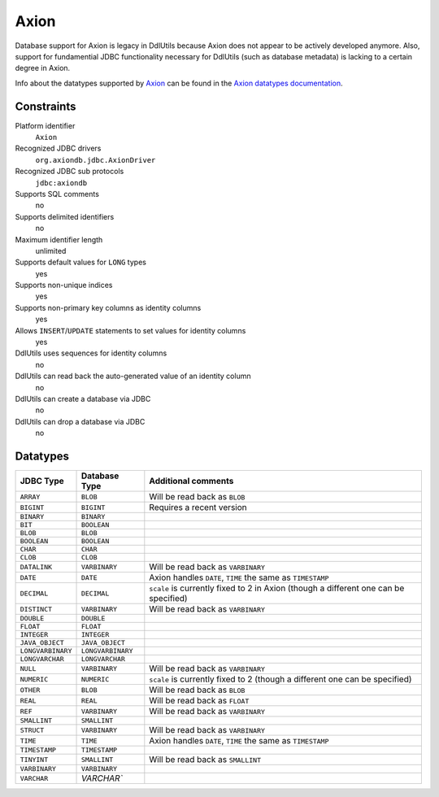 .. Licensed to the Apache Software Foundation (ASF) under one
   or more contributor license agreements.  See the NOTICE file
   distributed with this work for additional information
   regarding copyright ownership.  The ASF licenses this file
   to you under the Apache License, Version 2.0 (the
   "License"); you may not use this file except in compliance
   with the License.  You may obtain a copy of the License at

    http://www.apache.org/licenses/LICENSE-2.0

   Unless required by applicable law or agreed to in writing,
   software distributed under the License is distributed on an
   "AS IS" BASIS, WITHOUT WARRANTIES OR CONDITIONS OF ANY
   KIND, either express or implied.  See the License for the
   specific language governing permissions and limitations
   under the License.

.. _`Axion`: http://axion.tigris.org/
.. _`Axion datatypes documentation`: http://axion.tigris.org/datatypes.html

Axion
=====

Database support for Axion is legacy in DdlUtils because Axion does not appear to
be actively developed anymore. Also, support for fundamential JDBC functionality necessary
for DdlUtils (such as database metadata) is lacking to a certain degree in Axion.

Info about the datatypes supported by `Axion`_ can be found in the
`Axion datatypes documentation`_.

Constraints
-----------

Platform identifier
  ``Axion``

Recognized JDBC drivers
  ``org.axiondb.jdbc.AxionDriver``

Recognized JDBC sub protocols
  ``jdbc:axiondb``

Supports SQL comments
  no

Supports delimited identifiers
  no

Maximum identifier length
  unlimited

Supports default values for ``LONG`` types
  yes

Supports non-unique indices
  yes

Supports non-primary key columns as identity columns
  yes

Allows ``INSERT``/``UPDATE`` statements to set values for identity columns
  yes

DdlUtils uses sequences for identity columns
  no

DdlUtils can read back the auto-generated value of an identity column
  no

DdlUtils can create a database via JDBC
  no

DdlUtils can drop a database via JDBC
  no

Datatypes
---------

+-----------------+-----------------+----------------------------------------------+
|JDBC Type        |Database Type    |Additional comments                           |
+=================+=================+==============================================+
|``ARRAY``        |``BLOB``         |Will be read back as ``BLOB``                 |
+-----------------+-----------------+----------------------------------------------+
|``BIGINT``       |``BIGINT``       |Requires a recent version                     |
+-----------------+-----------------+----------------------------------------------+
|``BINARY``       |``BINARY``       |                                              |
+-----------------+-----------------+----------------------------------------------+
|``BIT``          |``BOOLEAN``      |                                              |
+-----------------+-----------------+----------------------------------------------+
|``BLOB``         |``BLOB``         |                                              |
+-----------------+-----------------+----------------------------------------------+
|``BOOLEAN``      |``BOOLEAN``      |                                              |
+-----------------+-----------------+----------------------------------------------+
|``CHAR``         |``CHAR``         |                                              |
+-----------------+-----------------+----------------------------------------------+
|``CLOB``         |``CLOB``         |                                              |
+-----------------+-----------------+----------------------------------------------+
|``DATALINK``     |``VARBINARY``    |Will be read back as ``VARBINARY``            |
+-----------------+-----------------+----------------------------------------------+
|``DATE``         |``DATE``         |Axion handles ``DATE``, ``TIME`` the same as  |
|                 |                 |``TIMESTAMP``                                 |
+-----------------+-----------------+----------------------------------------------+
|``DECIMAL``      |``DECIMAL``      |``scale`` is currently fixed to 2 in Axion    |
|                 |                 |(though a different one can be specified)     |
+-----------------+-----------------+----------------------------------------------+
|``DISTINCT``     |``VARBINARY``    |Will be read back as ``VARBINARY``            |
+-----------------+-----------------+----------------------------------------------+
|``DOUBLE``       |``DOUBLE``       |                                              |
+-----------------+-----------------+----------------------------------------------+
|``FLOAT``        |``FLOAT``        |                                              |
+-----------------+-----------------+----------------------------------------------+
|``INTEGER``      |``INTEGER``      |                                              |
+-----------------+-----------------+----------------------------------------------+
|``JAVA_OBJECT``  |``JAVA_OBJECT``  |                                              |
+-----------------+-----------------+----------------------------------------------+
|``LONGVARBINARY``|``LONGVARBINARY``|                                              |
+-----------------+-----------------+----------------------------------------------+
|``LONGVARCHAR``  |``LONGVARCHAR``  |                                              |
+-----------------+-----------------+----------------------------------------------+
|``NULL``         |``VARBINARY``    |Will be read back as ``VARBINARY``            |
+-----------------+-----------------+----------------------------------------------+
|``NUMERIC``      |``NUMERIC``      |``scale`` is currently fixed to 2             |
|                 |                 |(though a different one can be specified)     |
+-----------------+-----------------+----------------------------------------------+
|``OTHER``        |``BLOB``         |Will be read back as ``BLOB``                 |
+-----------------+-----------------+----------------------------------------------+
|``REAL``         |``REAL``         |Will be read back as ``FLOAT``                |
+-----------------+-----------------+----------------------------------------------+
|``REF``          |``VARBINARY``    |Will be read back as ``VARBINARY``            |
+-----------------+-----------------+----------------------------------------------+
|``SMALLINT``     |``SMALLINT``     |                                              |
+-----------------+-----------------+----------------------------------------------+
|``STRUCT``       |``VARBINARY``    |Will be read back as ``VARBINARY``            |
+-----------------+-----------------+----------------------------------------------+
|``TIME``         |``TIME``         |Axion handles ``DATE``, ``TIME`` the same as  |
|                 |                 |``TIMESTAMP``                                 |
+-----------------+-----------------+----------------------------------------------+
|``TIMESTAMP``    |``TIMESTAMP``    |                                              |
+-----------------+-----------------+----------------------------------------------+
|``TINYINT``      |``SMALLINT``     |Will be read back as ``SMALLINT``             |
+-----------------+-----------------+----------------------------------------------+
|``VARBINARY``    |``VARBINARY``    |                                              |
+-----------------+-----------------+----------------------------------------------+
|``VARCHAR``      |`VARCHAR``       |                                              |
+-----------------+-----------------+----------------------------------------------+
